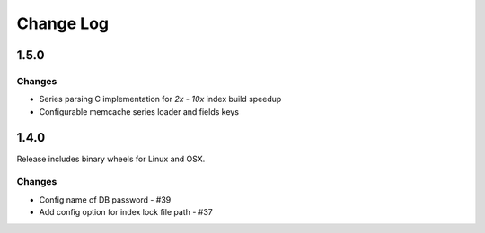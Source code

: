 Change Log
=============

1.5.0
++++++

Changes
--------

* Series parsing C implementation for `2x` - `10x` index build speedup
* Configurable memcache series loader and fields keys


1.4.0
++++++

Release includes binary wheels for Linux and OSX.

Changes
--------

* Config name of DB password - #39
* Add config option for index lock file path - #37
